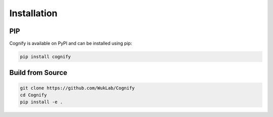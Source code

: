 *****************
Installation
*****************

PIP
---

Cognify is available on PyPI and can be installed using pip:

.. code-block:: bash

    pip install cognify

Build from Source
-----------------

.. code-block:: bash

    git clone https://github.com/WukLab/Cognify
    cd Cognify
    pip install -e .